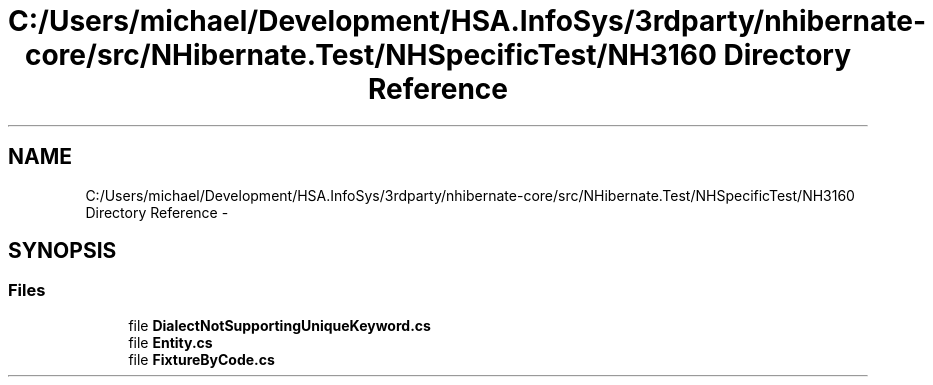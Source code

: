.TH "C:/Users/michael/Development/HSA.InfoSys/3rdparty/nhibernate-core/src/NHibernate.Test/NHSpecificTest/NH3160 Directory Reference" 3 "Fri Jul 5 2013" "Version 1.0" "HSA.InfoSys" \" -*- nroff -*-
.ad l
.nh
.SH NAME
C:/Users/michael/Development/HSA.InfoSys/3rdparty/nhibernate-core/src/NHibernate.Test/NHSpecificTest/NH3160 Directory Reference \- 
.SH SYNOPSIS
.br
.PP
.SS "Files"

.in +1c
.ti -1c
.RI "file \fBDialectNotSupportingUniqueKeyword\&.cs\fP"
.br
.ti -1c
.RI "file \fBEntity\&.cs\fP"
.br
.ti -1c
.RI "file \fBFixtureByCode\&.cs\fP"
.br
.in -1c
